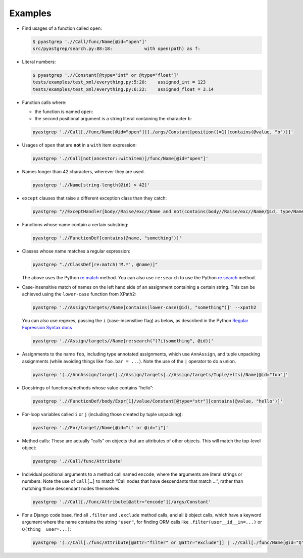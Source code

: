 ========
Examples
========


* Find usages of a function called ``open``:

  .. code-block:: shell

     $ pyastgrep './/Call/func/Name[@id="open"]'
     src/pyastgrep/search.py:88:18:            with open(path) as f:

* Literal numbers:

  .. code-block:: shell

     $ pyastgrep './/Constant[@type="int" or @type="float"]'
     tests/examples/test_xml/everything.py:5:20:    assigned_int = 123
     tests/examples/test_xml/everything.py:6:22:    assigned_float = 3.14

* Function calls where:

  * the function is named ``open``:
  * the second positional argument is a string literal containing the character ``b``:

  .. code-block:: shell

     pyastgrep './/Call[./func/Name[@id="open"]][./args/Constant[position()=1][contains(@value, "b")]]'

* Usages of ``open`` that are **not** in a ``with`` item expression:

  .. code-block:: shell

     pyastgrep './/Call[not(ancestor::withitem)]/func/Name[@id="open"]'

* Names longer than 42 characters, wherever they are used.

  .. code-block:: shell

     pyastgrep './/Name[string-length(@id) > 42]'

* ``except`` clauses that raise a different exception class than they catch:

  .. code-block:: shell

     pyastgrep "//ExceptHandler[body//Raise/exc//Name and not(contains(body//Raise/exc//Name/@id, type/Name/@id))]"

* Functions whose name contain a certain substring:

  .. code-block:: shell

     pyastgrep './/FunctionDef[contains(@name, "something")]'

* Classes whose name matches a regular expression:

  .. code-block:: shell

     pyastgrep ".//ClassDef[re:match('M.*', @name)]"


  The above uses the Python `re.match
  <https://docs.python.org/3/library/re.html#re.match>`_ method. You can also use
  ``re:search`` to use the Python `re.search
  <https://docs.python.org/3/library/re.html#re.search>`_ method.

* Case-insensitive match of names on the left hand side of an assignment
  containing a certain string. This can be achieved using the ``lower-case``
  function from XPath2:

  .. code-block:: shell

     pyastgrep './/Assign/targets//Name[contains(lower-case(@id), "something")]' --xpath2


  You can also use regexes, passing the ``i`` (case-insensitive flag) as below, as
  described in the Python `Regular Expression Syntax docs
  <https://docs.python.org/3/library/re.html#regular-expression-syntax>`_

  .. code-block:: shell

     pyastgrep './/Assign/targets//Name[re:search("(?i)something", @id)]'


* Assignments to the name ``foo``, including type annotated assignments, which
  use ``AnnAssign``, and tuple unpacking assignments (while avoiding things like
  ``foo.bar = ...``). Note the use of the ``|`` operator to do a union.

  .. code-block:: shell

     pyastgrep '(.//AnnAssign/target|.//Assign/targets|.//Assign/targets/Tuple/elts)/Name[@id="foo"]'

* Docstrings of functions/methods whose value contains “hello”:

  .. code-block:: shell

     pyastgrep './/FunctionDef/body/Expr[1]/value/Constant[@type="str"][contains(@value, "hello")]'

* For-loop variables called ``i`` or ``j`` (including those created by tuple unpacking):

  .. code-block:: shell

     pyastgrep './/For/target//Name[@id="i" or @id="j"]'


* Method calls: These are actually “calls” on objects that are attributes of other
  objects. This will match the top-level object:

  .. code-block:: shell

     pyastgrep './/Call/func/Attribute'


* Individual positional arguments to a method call named ``encode``, where the
  arguments are literal strings or numbers. Note the use of ``Call[…]`` to match
  “Call nodes that have descendants that match …”, rather than matching those
  descendant nodes themselves.

  .. code-block:: shell

     pyastgrep './/Call[./func/Attribute[@attr="encode"]]/args/Constant'


* For a Django code base, find all ``.filter`` and ``.exclude`` method calls, and
  all ``Q`` object calls, which have a keyword argument where the name contains
  the string ``"user"``, for finding ORM calls like
  ``.filter(user__id__in=...)`` or ``Q(thing__user=...)``:

  .. code-block:: shell

     pyastgrep '(.//Call[./func/Attribute[@attr="filter" or @attr="exclude"]] | .//Call[./func/Name[@id="Q"]]) [./keywords/keyword[contains(@arg, "user")]]'
